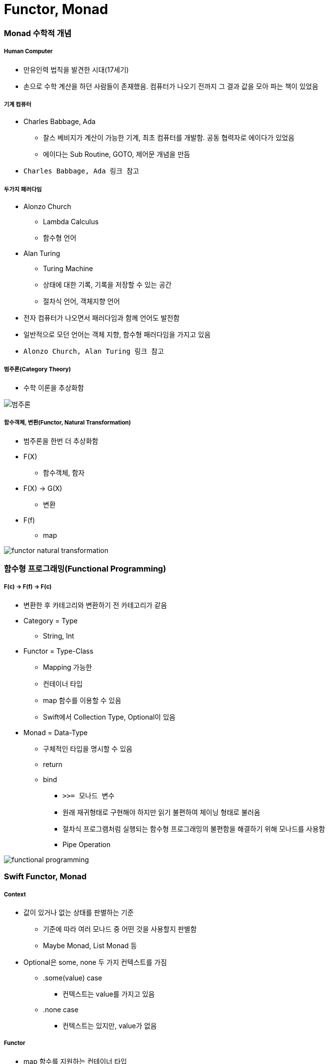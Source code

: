 = Functor, Monad

=== Monad 수학적 개념

===== Human Computer
* 만유인력 법칙을 발견한 시대(17세기) 
* 손으로 수학 계산을 하던 사람들이 존재했음. 컴퓨터가 나오기 전까지 그 결과 값을 모아 파는 책이 있었음

===== 기계 컴퓨터
* Charles Babbage, Ada
** 찰스 베비지가 계산이 가능한 기계, 최초 컴퓨터를 개발함. 공동 협력자로 에이다가 있었음
** 에이다는 Sub Routine, GOTO, 제어문 개념을 만듬
* `Charles Babbage, Ada 링크 참고`

===== 두가지 패러다임
* Alonzo Church
** Lambda Calculus
** 함수형 언어
* Alan Turing
** Turing Machine
** 상태에 대한 기록, 기록을 저장할 수 있는 공간
** 절차식 언어, 객체지향 언어
* 전자 컴퓨터가 나오면서 패러다임과 함께 언어도 발전함
* 일반적으로 모던 언어는 객체 지향, 함수형 패러다임을 가지고 있음
* `Alonzo Church, Alan Turing 링크 참고`

===== 범주론(Category Theory)
* 수학 이론을 추상화함

image::./image/category-theory.png[범주론]

===== 함수객체, 변환(Functor, Natural Transformation)
* 범주론을 한번 더 추상화함
* F(X)
** 함수객체, 함자
* F(X) -> G(X)
** 변환
* F(f)
** map

image::./image/functor-natural-transformation.png[] 

=== 함수형 프로그래밍(Functional Programming)

===== F(c) -> F(f) -> F(c) 
* 변환한 후 카테고리와 변환하기 전 카테고리가 같음
* Category = Type 
** String, Int
* Functor = Type-Class
** Mapping 가능한 
** 컨테이너 타입
** map 함수를 이용할 수 있음
** Swift에서 Collection Type, Optional이 있음
* Monad = Data-Type
** 구체적인 타입을 명시할 수 있음
** return
** bind 
*** `>>= 모나드 변수`
*** 원래 재귀형태로 구현해야 하지만 읽기 불편하여 체이닝 형태로 불러옴 
*** 절차식 프로그램처럼 실행되는 함수형 프로그래밍의 불편함을 해결하기 위해 모나드를 사용함
*** Pipe Operation

image::./image/functional-programming.png[]     

=== Swift Functor, Monad

===== Context
* 값이 있거나 없는 상태를 판별하는 기준 
** 기준에 따라 여러 모나드 중 어떤 것을 사용할지 판별함
** Maybe Monad, List Monad 등
* Optional은 some, none 두 가지 컨텍스트를 가짐
** .some(value) case 
*** 컨텍스트는 value를 가지고 있음
** .none case 
*** 컨텍스트는 있지만, value가 없음

===== Functor
* map 함수를 지원하는 컨테이너 타입
** 다른 타입과 Mapping이 가능함
* map
** 컨테이너의 값을 변형시킬 수 있는 고차함수
** Swift Collection Type(Array, Dictionary, Set), Optional
** map(a -> b) -> f(a) -> f(b)
*** map(a -> b)
**** 함수로 인자를 받음
*** f(a)
**** 함수객체에 맵이 전달받은 함수 적용 => Optional(2)
*** f(b)
**** 결과 값을 컨텍스트에 넣어 반환하거나 함수를 실행하지 않고 빈 컨텍스트(nil)을 반환함(= 새로운 함수 객체를 반환함) => Optional(5) 또는 nil

===== Monad
* Monad를 Endofunctor 라고도 함
** 타입이 들어가면 나오는 타입과 같음
** 언어마다 모나드가 약간 다름
** `Differences between functors and endofunctors 링크 참고` 
* 값이 있을 수도 있고 없을 수도 있는 상태로 포장하는 타입
* 컨텍스트를 가진 타입
* Monad는 Functor의 한 유형
* flatMap
** map 함수와 비슷하게 동작하지만, 차이점은 flatMap함수는 내부에 포장된 값도 추출함
    
image::./image/optional-array.png[]

image::./image/multiple-container.png[]

===== map, flatMap

[source, swift]
----
// Wrapped : 현재 컨테이너가 포함되는 엘리먼트 타입
// U : 반환될 컨테이너의 엘리먼트 타입 => Transform Closure
// map
public func map<U>(_ transform: (Wrapped) throws -> U) rethrows -> U?

// flatMap
public func flatMap<U>(_ transform: (Wrapped) throws -> U?) rethrows -> U?
----

=== 참고
* http://www.kyobobook.co.kr/product/detailViewKor.laf?ejkGb=KOR&mallGb=KOR&barcode=9791162240052&orderClick=LAH&Kc=[스위프트 프로그래밍:Swift4]
* https://ko.wikipedia.org/wiki/%EC%B0%B0%EC%8A%A4_%EB%B0%B0%EB%B9%84%EC%A7%80[Charles Babbage]
* https://ko.wikipedia.org/wiki/%EC%97%90%EC%9D%B4%EB%8B%A4_%EB%9F%AC%EB%B8%8C%EB%A0%88%EC%9D%B4%EC%8A%A4[Ada]
* https://en.wikipedia.org/wiki/Alonzo_Church[Alonzo Church] 
* https://en.wikipedia.org/wiki/Alan_Turing[Alan Turing]
* https://stackoverflow.com/questions/10342876/differences-between-functors-and-endofunctors[Differences between functors and endofunctors]